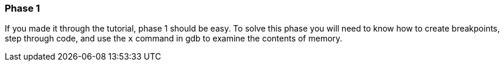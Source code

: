 === Phase 1

If you made it through the tutorial, phase 1 should be easy. To solve this phase you will need to
know how to create breakpoints, step through code, and use the `x` command in gdb to examine the
contents of memory.

